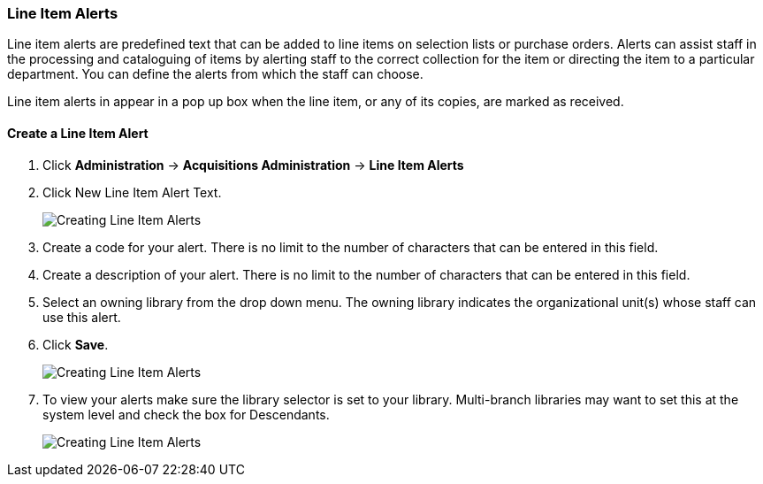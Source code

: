 Line Item Alerts
~~~~~~~~~~~~~~~~
(((administration, line item alerts)))
(((line item alerts)))

Line item alerts are predefined text that can be added to line items on selection lists or purchase orders. 
Alerts can assist staff in the processing and cataloguing of items by alerting staff to the correct 
collection for the item or directing the item to a particular department. You can define the alerts 
from which the staff can choose. 

Line item alerts in appear in a pop up box when the line item, or 
any of its copies, are marked as received.

Create a Line Item Alert
^^^^^^^^^^^^^^^^^^^^^^^^

. Click *Administration* -> *Acquisitions Administration* -> *Line Item Alerts*
. Click New Line Item Alert Text.
+
image::images/administration/line-item-alert-1.png[scaledwidth="75%",alt="Creating Line Item Alerts"]
+
. Create a code for your alert. There is no limit to the number of characters that can be entered in this field.
. Create a description of your alert. There is no limit to the number of characters that can be entered in this field.
. Select an owning library from the drop down menu. The owning library indicates the organizational unit(s) whose staff can use this alert.
. Click *Save*.
+
image::images/administration/line-item-alert-2.png[scaledwidth="75%",alt="Creating Line Item Alerts"]
+
. To view your alerts make sure the library selector is set to your library.  Multi-branch libraries
may want to set this at the system level and check the box for Descendants. 
+
image::images/administration/line-item-alert-3.png[scaledwidth="75%",alt="Creating Line Item Alerts"]
